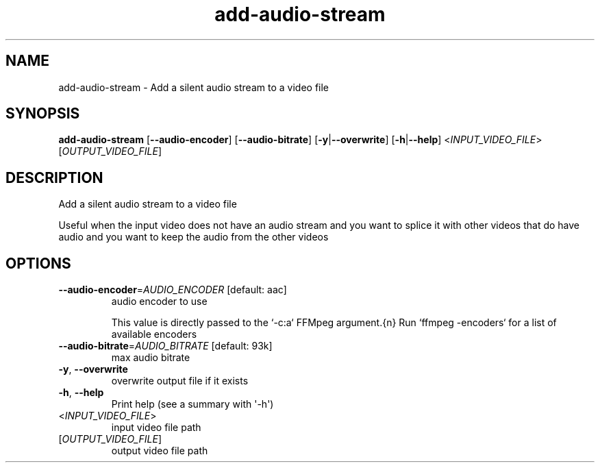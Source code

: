 .ie \n(.g .ds Aq \(aq
.el .ds Aq '
.TH add-audio-stream 1  "add-audio-stream " 
.SH NAME
add\-audio\-stream \- Add a silent audio stream to a video file
.SH SYNOPSIS
\fBadd\-audio\-stream\fR [\fB\-\-audio\-encoder\fR] [\fB\-\-audio\-bitrate\fR] [\fB\-y\fR|\fB\-\-overwrite\fR] [\fB\-h\fR|\fB\-\-help\fR] <\fIINPUT_VIDEO_FILE\fR> [\fIOUTPUT_VIDEO_FILE\fR] 
.SH DESCRIPTION
Add a silent audio stream to a video file
.PP
Useful when the input video does not have an audio stream and you want to splice it with other videos that do have audio and you want to keep the audio from the other videos
.SH OPTIONS
.TP
\fB\-\-audio\-encoder\fR=\fIAUDIO_ENCODER\fR [default: aac]
audio encoder to use

This value is directly passed to the `\-c:a` FFMpeg argument.{n} Run `ffmpeg \-encoders` for a list of available encoders
.TP
\fB\-\-audio\-bitrate\fR=\fIAUDIO_BITRATE\fR [default: 93k]
max audio bitrate
.TP
\fB\-y\fR, \fB\-\-overwrite\fR
overwrite output file if it exists
.TP
\fB\-h\fR, \fB\-\-help\fR
Print help (see a summary with \*(Aq\-h\*(Aq)
.TP
<\fIINPUT_VIDEO_FILE\fR>
input video file path
.TP
[\fIOUTPUT_VIDEO_FILE\fR]
output video file path
